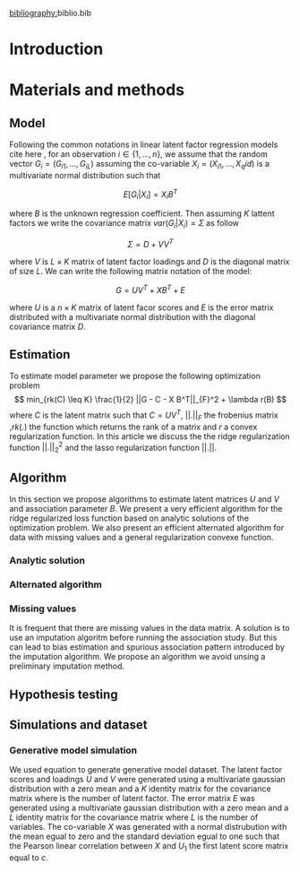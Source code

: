 [[bibliography:]]biblio.bib

* Introduction
* Materials and methods

** Model
   Following the common notations in linear latent factor regression models cite
   here , for an observation $i \in \{1, ..., n\}$, we assume that the random
   vector $G_i = (G_{i 1},..., G_{i L})$ assuming the co-variable $X_i = (X_{i 1},
   ..., X_q{i d})$ is a multivariate normal distribution such that
   
   $$ E[G_i | X_i] = X_i B^T $$
   
   where $B$ is the unknown regression coefficient. Then assuming $K$ lattent
   factors we write the covariance matrix $var(G_i|X_i) = \Sigma$ as follow
 
   $$ \Sigma = D + V V^T $$ 
   
   where $V$ is $L \times K$ matrix of latent
   factor loadings and $D$ is the diagonal matrix of size $L$. We can write the
   following matrix notation of the model: 
   
   $$ G = U V^T + X B^T + E $$ 
   
   where $U$ is a $n \times K$ matrix of latent facor scores and $E$ is the error
   matrix distributed with a multivariate normal distribution with the diagonal
   covariance matrix $D$.
   
** Estimation
   To estimate model parameter we propose the following optimization problem
   $$ min_{rk(C) \leq K} \frac{1}{2} ||G - C - X B^T||_{F}^2 + \lambda r(B) $$
   where $C$ is the latent matrix such that $C = U V^T$, $||.||_F$ the frobenius
   matrix ,$rk(.)$ the function which returns the rank of a matrix and $r$ a
   convex regularization function. In this article we discuss the the ridge
   regularization function $||.||^2_2$ and the lasso regularization function
   $||.||$.
 
** Algorithm
   
   In this section we propose algorithms to estimate latent matrices $U$ and $V$
   and association parameter $B$. We present a very efficient algorithm for the
   ridge regularized loss function based on analytic solutions of the
   optimization problem. We also present an efficient alternated algorithm for
   data with missing values and a general regularization convexe function.

*** Analytic solution

*** Alternated algorithm
    
*** Missing values
    It is frequent that there are missing values in the data matrix. A solution
    is to use an imputation algoritm before running the association study. But
    this can lead to bias estimation and spurious association pattern introduced
    by the imputation algorithm. We propose an algorithm we avoid unsing a
    preliminary imputation method.

** Hypothesis testing

** Simulations and dataset

*** Generative model simulation
    We used equation to generate generative model dataset. The latent factor
    scores and loadings $U$ and $V$ were generated using a multivariate gaussian
    distribution with a zero mean and a $K$ identity matrix for the covariance
    matrix where is the number of latent factor. The error matrix $E$ was
    generated using a multivariate gaussian distribution with a zero mean and a
    $L$ identity matrix for the covariance matrix where $L$ is the number of
    variables. The co-variable $X$ was generated with a normal distrubution with
    the mean egual to zero and the standard deviation egual to one such that the
    Pearson linear correlation between $X$ and $U_1$ the first latent score
    matrix equal to $c$.


